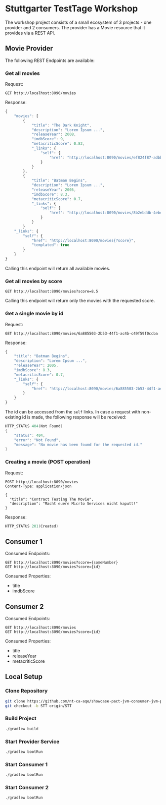 # -*- fill-column: 110 -*-

* Stuttgarter TestTage Workshop

The workshop project consists of a small ecosystem of 3 projects - one provider and 2 consumers.
The provider has a Movie resource that it provides via a REST API.

** Movie Provider

The following REST Endpoints are available:

*** Get all movies

Request:

#+BEGIN_SRC http :pretty
  GET http://localhost:8090/movies
#+END_SRC

Response:

#+BEGIN_SRC js
  {
      "movies": [
          {
              "title": "The Dark Knight",
              "description": "Lorem Ipsum ...",
              "releaseYear": 2008,
              "imdbScore": 9,
              "metacriticScore": 0.82,
              "_links": {
                  "self": {
                      "href": "http://localhost:8090/movies/ef824f87-adbb-4f5e-8261-544edeca8ae2"
                  }
              }
          },
          {
              "title": "Batman Begins",
              "description": "Lorem Ipsum ...",
              "releaseYear": 2005,
              "imdbScore": 8.3,
              "metacriticScore": 0.7,
              "_links": {
                  "self": {
                      "href": "http://localhost:8090/movies/8b2ebddb-4ebc-437c-805d-89e035a488eb"
                  }
              }
          }
      "_links": {
          "self": {
              "href": "http://localhost:8090/movies{?score}",
              "templated": true
          }
      }
  }
#+END_SRC

Calling this endpoint will return all available movies.

*** Get all movies by score

#+BEGIN_SRC http :pretty
  GET http://localhost:8090/movies?score=8.5
#+END_SRC

Calling this endpoint will return only the movies with the requested score.

*** Get a single movie by id

Request:

#+BEGIN_SRC http :pretty
  GET http://localhost:8090/movies/6a885503-2b53-44f1-ac4b-c49f59f0ccba
#+END_SRC

Response:

#+BEGIN_SRC js
 {
     "title": "Batman Begins",
     "description": "Lorem Ipsum ...",
     "releaseYear": 2005,
     "imdbScore": 8.3,
     "metacriticScore": 0.7,
     "_links": {
         "self": {
             "href": "http://localhost:8090/movies/6a885503-2b53-44f1-ac4b-c49f59f0ccba"
         }
     }
 }
#+END_SRC

The id can be accessed from the ~self~ links. In case a request with non-existing id is made, the following response will be received:

#+BEGIN_SRC java
  HTTP_STATUS 404(Not Found)
  {
      "status": 404,
      "error": "Not Found",
      "message": "No movie has been found for the requested id."
  }
#+END_SRC

*** Creating a movie (POST operation)

Request:

#+BEGIN_SRC http :pretty
  POST http://localhost:8090/movies
  Content-Type: application/json

  {
    "title": "Contract Testing The Movie",
    "description": "Macht euere Micrto Services nicht kaputt!"
  }
#+END_SRC

Response:

#+BEGIN_SRC java
  HTTP_STATUS 201(Created)
#+END_SRC

** Consumer 1

Consumed Endpoints:
#+BEGIN_SRC http :pretty
  GET http://localhost:8090/movies?score={someNumber}
  GET http://localhost:8090/movies?score={id}
#+END_SRC

Consumed Properties:
 - title
 - imdbScore

** Consumer 2

Consumed Endpoints:
#+BEGIN_SRC http :pretty
  GET http://localhost:8090/movies
  GET http://localhost:8090/movies?score={id}
#+END_SRC

Consumed Properties:
 - title
 - releaseYear
 - metacriticScore

** Local Setup

*** Clone Repository

#+BEGIN_SRC sh
  git clone https://github.com/nt-ca-aqe/showcase-pact-jvm-consumer-jvm-provider.git
  git checkout -b STT origin/STT
#+END_SRC

*** Build Project

#+BEGIN_SRC sh
  ./gradlew build
#+END_SRC

*** Start Provider Service

#+BEGIN_SRC sh
  ./gradlew bootRun
#+END_SRC

*** Start Consumer 1

#+BEGIN_SRC sh
  ./gradlew bootRun
#+END_SRC

*** Start Consumer 2

#+BEGIN_SRC sh
  ./gradlew bootRun
#+END_SRC
